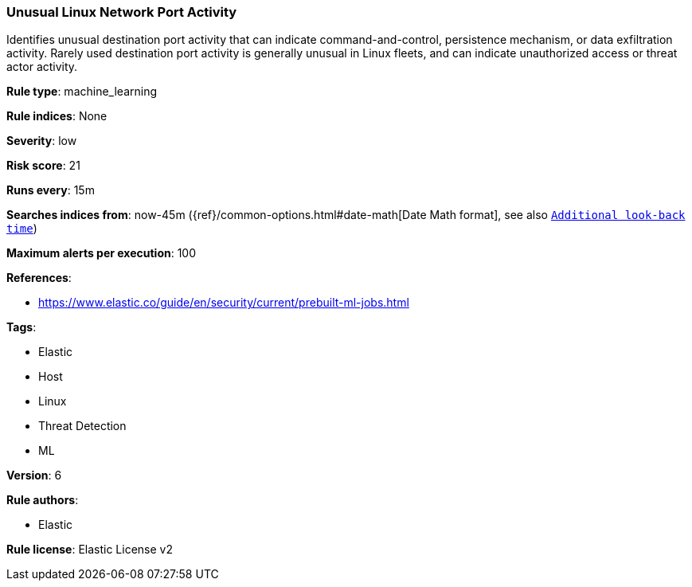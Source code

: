 [[prebuilt-rule-8-1-1-unusual-linux-network-port-activity]]
=== Unusual Linux Network Port Activity

Identifies unusual destination port activity that can indicate command-and-control, persistence mechanism, or data exfiltration activity. Rarely used destination port activity is generally unusual in Linux fleets, and can indicate unauthorized access or threat actor activity.

*Rule type*: machine_learning

*Rule indices*: None

*Severity*: low

*Risk score*: 21

*Runs every*: 15m

*Searches indices from*: now-45m ({ref}/common-options.html#date-math[Date Math format], see also <<rule-schedule, `Additional look-back time`>>)

*Maximum alerts per execution*: 100

*References*: 

* https://www.elastic.co/guide/en/security/current/prebuilt-ml-jobs.html

*Tags*: 

* Elastic
* Host
* Linux
* Threat Detection
* ML

*Version*: 6

*Rule authors*: 

* Elastic

*Rule license*: Elastic License v2

